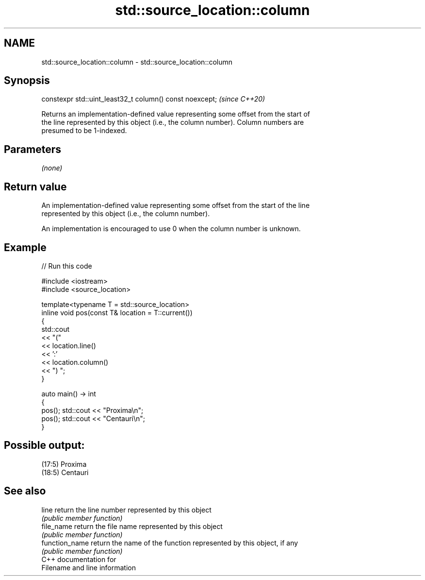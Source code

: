 .TH std::source_location::column 3 "2021.11.17" "http://cppreference.com" "C++ Standard Libary"
.SH NAME
std::source_location::column \- std::source_location::column

.SH Synopsis
   constexpr std::uint_least32_t column() const noexcept;  \fI(since C++20)\fP

   Returns an implementation-defined value representing some offset from the start of
   the line represented by this object (i.e., the column number). Column numbers are
   presumed to be 1-indexed.

.SH Parameters

   \fI(none)\fP

.SH Return value

   An implementation-defined value representing some offset from the start of the line
   represented by this object (i.e., the column number).

   An implementation is encouraged to use 0 when the column number is unknown.

.SH Example


// Run this code

 #include <iostream>
 #include <source_location>

 template<typename T = std::source_location>
 inline void pos(const T& location = T::current())
 {
     std::cout
         << "("
         << location.line()
         << ':'
         << location.column()
         << ") ";
 }

 auto main() -> int
 {
     pos(); std::cout << "Proxima\\n";
     pos(); std::cout << "Centauri\\n";
 }

.SH Possible output:

 (17:5) Proxima
 (18:5) Centauri

.SH See also

   line          return the line number represented by this object
                 \fI(public member function)\fP
   file_name     return the file name represented by this object
                 \fI(public member function)\fP
   function_name return the name of the function represented by this object, if any
                 \fI(public member function)\fP
   C++ documentation for
   Filename and line information
